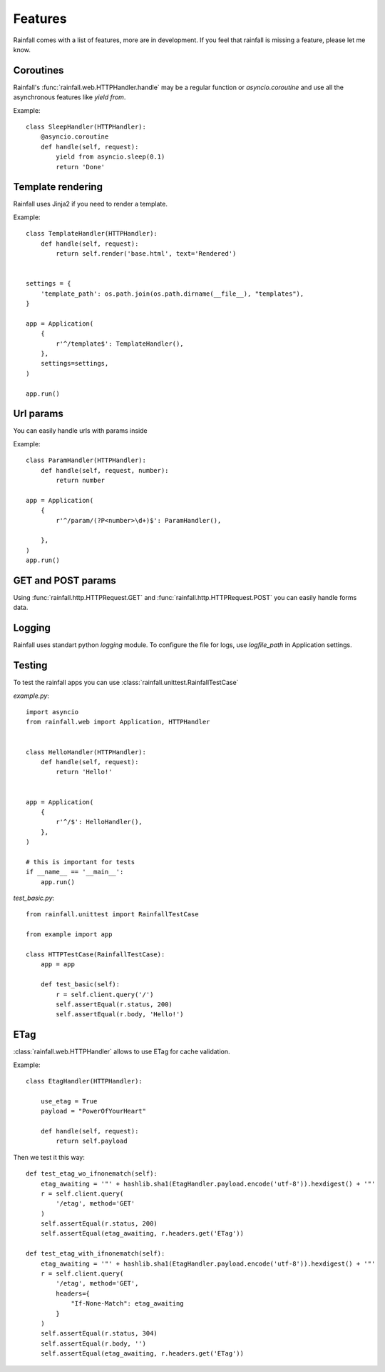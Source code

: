 Features
====================================


Rainfall comes with a list of features, more are in development.
If you feel that rainfall is missing a feature, please let me know.

Coroutines
------------------------------------

Rainfall's :func:`rainfall.web.HTTPHandler.handle` may be a regular function or `asyncio.coroutine` and use all the asynchronous features like `yield from`.

Example::

    class SleepHandler(HTTPHandler):
        @asyncio.coroutine
        def handle(self, request):
            yield from asyncio.sleep(0.1)
            return 'Done'

Template rendering
------------------------------------

Rainfall uses Jinja2 if you need to render a template.

Example::

    class TemplateHandler(HTTPHandler):
        def handle(self, request):
            return self.render('base.html', text='Rendered')


    settings = {
        'template_path': os.path.join(os.path.dirname(__file__), "templates"),
    }

    app = Application(
        {
            r'^/template$': TemplateHandler(),
        },
        settings=settings,
    )

    app.run()


Url params
------------------------------------
You can easily handle urls with params inside

Example::

    class ParamHandler(HTTPHandler):
        def handle(self, request, number):
            return number

    app = Application(
        {
            r'^/param/(?P<number>\d+)$': ParamHandler(),

        },
    )
    app.run()


GET and POST params
-------------------------------------
Using :func:`rainfall.http.HTTPRequest.GET` and :func:`rainfall.http.HTTPRequest.POST` you can easily handle forms data.


Logging
-------------------------------------

Rainfall uses standart python `logging` module.
To configure the file for logs, use `logfile_path` in Application settings.

Testing
-------------------------------------

To test the rainfall apps you can use :class:`rainfall.unittest.RainfallTestCase`

`example.py`::

    import asyncio
    from rainfall.web import Application, HTTPHandler


    class HelloHandler(HTTPHandler):
        def handle(self, request):
            return 'Hello!'


    app = Application(
        {
            r'^/$': HelloHandler(),
        },
    )

    # this is important for tests
    if __name__ == '__main__':
        app.run()

`test_basic.py`::

    from rainfall.unittest import RainfallTestCase

    from example import app

    class HTTPTestCase(RainfallTestCase):
        app = app

        def test_basic(self):
            r = self.client.query('/')
            self.assertEqual(r.status, 200)
            self.assertEqual(r.body, 'Hello!')

ETag
-------------------------------------

:class:`rainfall.web.HTTPHandler` allows to use ETag for cache validation.

Example::

    class EtagHandler(HTTPHandler):

        use_etag = True
        payload = "PowerOfYourHeart"

        def handle(self, request):
            return self.payload

Then we test it this way::

    def test_etag_wo_ifnonematch(self):
        etag_awaiting = '"' + hashlib.sha1(EtagHandler.payload.encode('utf-8')).hexdigest() + '"'
        r = self.client.query(
            '/etag', method='GET'
        )
        self.assertEqual(r.status, 200)
        self.assertEqual(etag_awaiting, r.headers.get('ETag'))

    def test_etag_with_ifnonematch(self):
        etag_awaiting = '"' + hashlib.sha1(EtagHandler.payload.encode('utf-8')).hexdigest() + '"'
        r = self.client.query(
            '/etag', method='GET',
            headers={
                "If-None-Match": etag_awaiting
            }
        )
        self.assertEqual(r.status, 304)
        self.assertEqual(r.body, '')
        self.assertEqual(etag_awaiting, r.headers.get('ETag'))